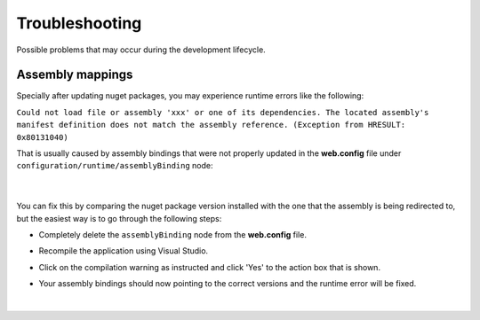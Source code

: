 ###############
Troubleshooting
###############

Possible problems that may occur during the development lifecycle.

Assembly mappings
=================

Specially after updating nuget packages, you may experience runtime errors like the following:

``Could not load file or assembly 'xxx' or one of its dependencies. The located assembly's manifest definition does not match the assembly reference. (Exception from HRESULT: 0x80131040)``

That is usually caused by assembly bindings that were not properly updated in the **web.config** file under ``configuration/runtime/assemblyBinding`` node:

  .. image:: /_static/assembly_bindings.png

  |

You can fix this by comparing the nuget package version installed with the one that the assembly is being redirected to, but the easiest way is to go through the following steps:

* Completely delete the ``assemblyBinding`` node from the **web.config** file.

  .. image:: /_static/assembly_bindings_delete.png

* Recompile the application using Visual Studio.

* Click on the compilation warning as instructed and click 'Yes' to the action box that is shown.

  .. image:: /_static/assembly_bindings_warning.png

* Your assembly bindings should now pointing to the correct versions and the runtime error will be fixed.



  |